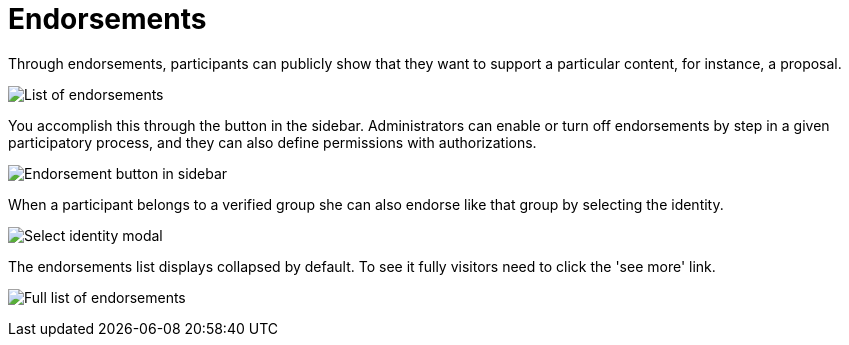 = Endorsements

Through endorsements, participants can publicly show that they want to support a particular content, for instance, a proposal.

image:features/endorsements/list.png[List of endorsements]

You accomplish this through the button in the sidebar. Administrators can enable or turn off endorsements by step in a given participatory process, and they can also define permissions with authorizations.

image:features/endorsements/sidebar.png[Endorsement button in sidebar]

When a participant belongs to a verified group she can also endorse like that group by selecting the identity.

image:features/endorsements/modal.png[Select identity modal]

The endorsements list displays collapsed by default. To see it fully visitors need to click the 'see more' link.

image:features/endorsements/full_list.png[Full list of endorsements]
